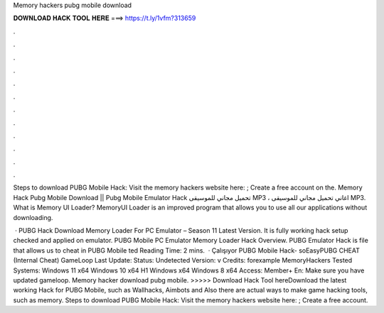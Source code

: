 Memory hackers pubg mobile download



𝐃𝐎𝐖𝐍𝐋𝐎𝐀𝐃 𝐇𝐀𝐂𝐊 𝐓𝐎𝐎𝐋 𝐇𝐄𝐑𝐄 ===> https://t.ly/1vfm?313659



.



.



.



.



.



.



.



.



.



.



.



.

Steps to download PUBG Mobile Hack: Visit the memory hackers website here: ; Create a free account on the. Memory Hack Pubg Mobile Download || Pubg Mobile Emulator Hack تحميل مجاني للموسيقى MP3 ، اغاني تحميل مجاني للموسيقى MP3. What is Memory UI Loader? MemoryUI Loader is an improved program that allows you to use all our applications without downloading.

 · PUBG Hack Download Memory Loader For PC Emulator – Season 11 Latest Version. It is fully working hack setup checked and applied on emulator. PUBG Mobile PC Emulator Memory Loader Hack Overview. PUBG Emulator Hack is  file that allows us to cheat in PUBG Mobile ted Reading Time: 2 mins.  · Çalışıyor PUBG Mobile Hack- soEasyPUBG CHEAT (Internal Cheat) GameLoop Last Update: Status: Undetected Version: v Credits: forexample MemoryHackers Tested Systems: Windows 11 x64 Windows 10 x64 H1 Windows x64 Windows 8 x64 Access: Member+ En: Make sure you have updated gameloop. Memory hacker download pubg mobile. >>>>> Download Hack Tool hereDownload the latest working Hack for PUBG Mobile, such as Wallhacks, Aimbots and Also there are actual ways to make game hacking tools, such as memory. Steps to download PUBG Mobile Hack: Visit the memory hackers website here: ; Create a free account.
